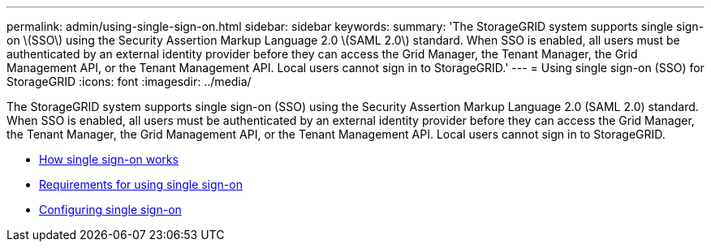 ---
permalink: admin/using-single-sign-on.html
sidebar: sidebar
keywords:
summary: 'The StorageGRID system supports single sign-on \(SSO\) using the Security Assertion Markup Language 2.0 \(SAML 2.0\) standard. When SSO is enabled, all users must be authenticated by an external identity provider before they can access the Grid Manager, the Tenant Manager, the Grid Management API, or the Tenant Management API. Local users cannot sign in to StorageGRID.'
---
= Using single sign-on (SSO) for StorageGRID
:icons: font
:imagesdir: ../media/

[.lead]
The StorageGRID system supports single sign-on (SSO) using the Security Assertion Markup Language 2.0 (SAML 2.0) standard. When SSO is enabled, all users must be authenticated by an external identity provider before they can access the Grid Manager, the Tenant Manager, the Grid Management API, or the Tenant Management API. Local users cannot sign in to StorageGRID.

* xref:how-sso-works.adoc[How single sign-on works]
* xref:requirements-for-sso.adoc[Requirements for using single sign-on]
* xref:configuring-sso.adoc[Configuring single sign-on]
